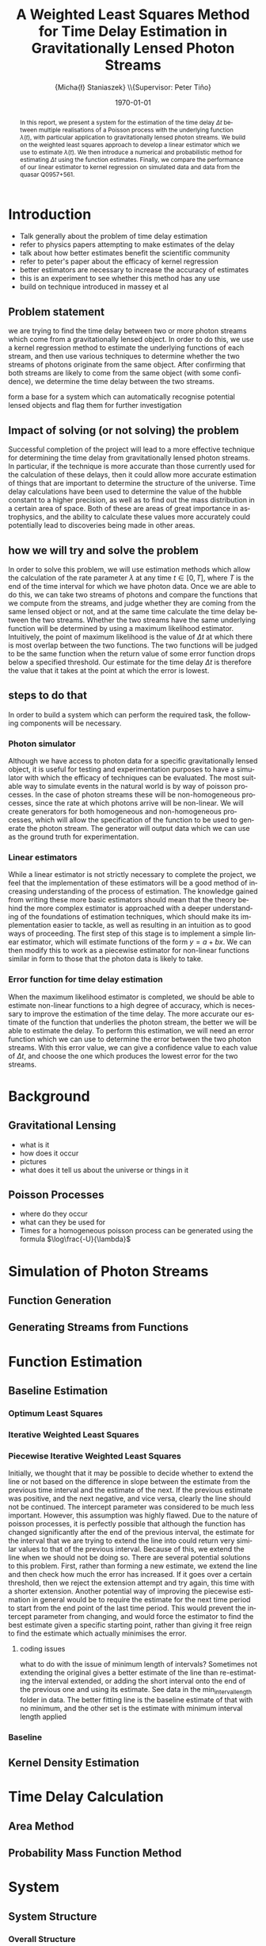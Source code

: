 #+TITLE: A Weighted Least Squares Method for Time Delay Estimation in Gravitationally Lensed Photon Streams
#+AUTHOR: \Large{Micha{\l} Staniaszek} \\\small{Supervisor: Peter Tiňo}
#+EMAIL:     mxs968@cs.bham.ac.uk
#+DATE:      \today
#+DESCRIPTION:
#+KEYWORDS:
#+LANGUAGE:  en
#+OPTIONS:   H:3 num:t toc:nil \n:nil @:t ::t |:t ^:t -:t f:t *:t <:t
#+OPTIONS:   TeX:t LaTeX:t skip:nil d:nil todo:t pri:nil tags:not-in-toc
#+INFOJS_OPT: view:nil toc:nil ltoc:t mouse:underline buttons:0 path:http://orgmode.org/org-info.js
#+EXPORT_SELECT_TAGS: export
#+EXPORT_EXCLUDE_TAGS: noexport
#+LINK_UP:   
#+LINK_HOME: 
#+XSLT:
#+LATEX_CLASS: article
#+LATEX_CLASS_OPTIONS: [a4paper,12pt]
#+LATEX_HEADER: \usepackage{fontspec}
#+LATEX_HEADER: \usepackage[titletoc,page,title]{appendix}
#+LATEX_HEADER: \defaultfontfeatures{Mapping=tex-text}
#+LATEX_HEADER: \setromanfont[Ligatures={Common},Numbers={Lining}]{Linux Libertine}

\thispagestyle{empty}
\newpage
\pagenumbering{roman}
#+BEGIN_abstract
In this report, we present a system for the estimation of the
time delay $\Delta t$ between multiple realisations of a Poisson
process with the underlying function $\lambda(t)$, with particular
application to gravitationally lensed photon streams. We build on
the weighted least squares approach to develop a linear estimator 
which we use to estimate $\lambda(t)$. We then introduce a numerical
and probabilistic method for estimating $\Delta t$ using
the function estimates. Finally, we compare the performance of our
linear estimator to kernel regression on simulated data and data 
from the quasar Q0957+561.
#+END_abstract
\newpage
#+begin_latex
\tableofcontents
\newpage
\pagenumbering{arabic}
#+end_latex
* Introduction
- Talk generally about the problem of time delay estimation
- refer to physics papers attempting to make estimates of the delay
- talk about how better estimates benefit the scientific community
- refer to peter's paper about the efficacy of kernel regression
- better estimators are necessary to increase the accuracy of estimates
- this is an experiment to see whether this method has any use
- build on technique introduced in massey et al
** Problem statement
   we are trying to find the time delay between two or more photon
   streams which come from a gravitationally lensed object. In order
   to do this, we use a kernel regression method to estimate the
   underlying functions of each stream, and then use various
   techniques to determine whether the two streams of photons
   originate from the same object. After confirming that both streams
   are likely to come from the same object (with some confidence), we
   determine the time delay between the two streams.

form a base for a system which can automatically recognise potential
lensed objects and flag them for further investigation
** Impact of solving (or not solving) the problem
   Successful completion of the project will lead to a more effective
   technique for determining the time delay from gravitationally
   lensed photon streams. In particular, if the technique is more
   accurate than those currently used for the calculation of these
   delays, then it could allow more accurate estimation of things that
   are important to determine the structure of the universe. Time
   delay calculations have been used to determine the value of the
   hubble constant to a higher precision, as well as to find out the
   mass distribution in a certain area of space. Both of these are
   areas of great importance in astrophysics, and the ability to
   calculate these values more accurately could potentially lead to
   discoveries being made in other areas.
** how we will try and solve the problem
   In order to solve this problem, we will use estimation methods
   which allow the calculation of the rate parameter $\lambda$ at any
   time $t \in[0,T]$, where $T$ is the end of the time interval for
   which we have photon data. Once we are able to do this, we can take
   two streams of photons and compare the functions that we compute
   from the streams, and judge whether they are coming from the same
   lensed object or not, and at the same time calculate the time delay
   between the two streams. Whether the two streams have the same
   underlying function will be determined by using a maximum
   likelihood estimator. Intuitively, the point of maximum likelihood
   is the value of $\Delta t$ at which there is most overlap between
   the two functions. The two functions will be judged to be the same
   function when the return value of some error function drops below a
   specified threshold. Our estimate for the time delay $\Delta t$ is
   therefore the value that it takes at the point at which the error
   is lowest.
** steps to do that
   In order to build a system which can perform the required task, the
   following components will be necessary.
   
*** Photon simulator
    Although we have access to photon data for a specific
    gravitationally lensed object, it is useful for testing and
    experimentation purposes to have a simulator with which the
    efficacy of techniques can be evaluated. The most suitable way to
    simulate events in the natural world is by way of poisson
    processes. In the case of photon streams these will be
    non-homogeneous processes, since the rate at which photons arrive
    will be non-linear. We will create generators for both homogeneous
    and non-homogeneous processes, which will allow the specification
    of the function to be used to generate the photon stream. The
    generator will output data which we can use as the ground truth
    for experimentation.
*** Linear estimators
    While a linear estimator is not strictly necessary to complete the
    project, we feel that the implementation of these estimators will
    be a good method of increasing understanding of the process of
    estimation. The knowledge gained from writing these more basic
    estimators should mean that the theory behind the more complex
    estimator is approached with a deeper understanding of the
    foundations of estimation techniques, which should make its
    implementation easier to tackle, as well as resulting in an
    intuition as to good ways of proceeding. The first step of this
    stage is to implement a simple linear estimator, which will
    estimate functions of the form $y=a+bx$. We can then modify this
    to work as a piecewise estimator for non-linear functions similar
    in form to those that the photon data is likely to take.
*** Error function for time delay estimation
    When the maximum likelihood estimator is completed, we should be
    able to estimate non-linear functions to a high degree of
    accuracy, which is necessary to improve the estimation of the time
    delay. The more accurate our estimate of the function that
    underlies the photon stream, the better we will be able to
    estimate the delay. To perform this estimation, we will need an
    error function which we can use to determine the error between the
    two photon streams. With this error value, we can give a
    confidence value to each value of $\Delta t$, and choose the one
    which produces the lowest error for the two streams.
* Background
** Gravitational Lensing
   - what is it
   - how does it occur
   - pictures
   - what does it tell us about the universe or things in it
** Poisson Processes
   - where do they occur
   - what can they be used for
   - Times for a homogeneous poisson process can be generated using
     the formula $\log\frac{-U}{\lambda}$
* Simulation of Photon Streams
** Function Generation
** Generating Streams from Functions
* Function Estimation
** Baseline Estimation
*** Optimum Least Squares
*** Iterative Weighted Least Squares
*** Piecewise Iterative Weighted Least Squares
    Initially, we thought that it may be possible to decide whether to
    extend the line or not based on the difference in slope between
    the estimate from the previous time interval and the estimate of
    the next. If the previous estimate was positive, and the next
    negative, and vice versa, clearly the line should not be
    continued. The intercept parameter was considered to be much less
    important. However, this assumption was highly flawed. Due to the
    nature of poisson processes, it is perfectly possible that
    although the function has changed significantly after the end of
    the previous interval, the estimate for the interval that we are
    trying to extend the line into could return very similar values to
    that of the previous interval. Because of this, we extend the line
    when we should not be doing so. There are several potential
    solutions to this problem. First, rather than forming a new
    estimate, we extend the line and then check how much the error has
    increased. If it goes over a certain threshold, then we reject the
    extension attempt and try again, this time with a shorter
    extension. Another potential way of improving the piecewise
    estimation in general would be to require the estimate for the
    next time period to start from the end point of the last time
    period. This would prevent the intercept parameter from changing,
    and would force the estimator to find the best estimate given a
    specific starting point, rather than giving it free reign to find
    the estimate which actually minimises the error.
**** coding issues
what to do with the issue of minimum length of intervals? Sometimes
not extending the original gives a better estimate of the line than
re-estimating the interval extended, or adding the short interval onto
the end of the previous one and using its estimate. See data in the
min_interval_length folder in data. The better fitting line is the
baseline estimate of that with no minimum, and the other set is the
estimate with minimum interval length applied
*** Baseline
** Kernel Density Estimation
* Time Delay Calculation
** Area Method
** Probability Mass Function Method
* System
** System Structure
*** Overall Structure
*** Estimators
*** Generators
*** Experimenter
** Development
*** Development Process
*** Version Control
    - branching strategy
    - commit frequency
    - using issues on github
*** Project Management
    - keep changelog
    - writing up and planning layout in notebook
* Evaluation
** experimentation on simulated data
** experimentation on real-world data
* Conclusion


\newpage
#+BEGIN_appendices
* Installation
** MuParser
 download package\\
 run \texttt{./configure --prefix=/usr}, followed by \texttt{make \&\& make install} (may require sudo)
 this installs muparser so that headers can be found in \texttt{/usr/include}
    
    sudo apt-get install libgsl0-dev check 

#+END_appendices
